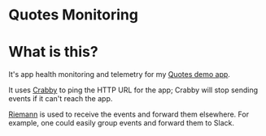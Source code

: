* Quotes Monitoring

* What is this?
It's app health monitoring and telemetry for my [[https://github.com/justindbelanger/quotes][Quotes demo app]].

It uses [[https://github.com/chrissnell/crabby/][Crabby]] to ping the HTTP URL for the app;
Crabby will stop sending events if it can't reach the app.

[[https://riemann.io/][Riemann]] is used to receive the events and forward them elsewhere.
For example, one could easily group events and forward them to Slack.

